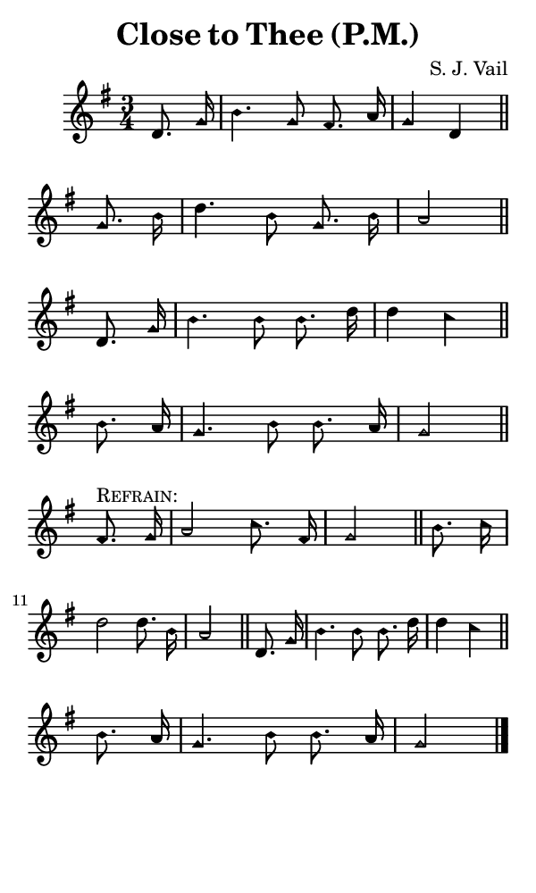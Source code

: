 \version "2.18.2"

#(set-global-staff-size 14)

\header {
  title=\markup {
    Close to Thee (P.M.)
  }
  composer = \markup {
    S. J. Vail
  }
  tagline = ##f
}

sopranoMusic = {
  \aikenHeads
  \clef treble
  \key g \major
  \autoBeamOff
  \time 3/4
  \relative c' {
    \set Score.tempoHideNote = ##t \tempo 4 = 120
    
    \partial 4
    d8. g16 b4. g8 fis8. a16 g4 d \bar "||"
    g8. b16 d4. b8 g8. b16 a2 \bar "||" \break 
    d,8. g16 b4. b8 b8. d16 d4 c \bar "||"
    b8. a16 g4. b8 b8. a16 g2 \bar "||" \break

    fis8.^\markup { \smallCaps "Refrain:" } g16 a2 c8. fis,16 g2 \bar "||"
    b8. c16 d2 d8. b16 \noBreak a2 \bar "||"
    d,8. g16 b4. b8 b8. d16 d4 c \bar "||" \break
    b8. a16 g4. b8 b8. a16 g2 \bar "|."
  }
}

#(set! paper-alist (cons '("phone" . (cons (* 3 in) (* 5 in))) paper-alist))

\paper {
  #(set-paper-size "phone")
}

\score {
  <<
    \new Staff {
      \new Voice {
	\sopranoMusic
      }
    }
  >>
}